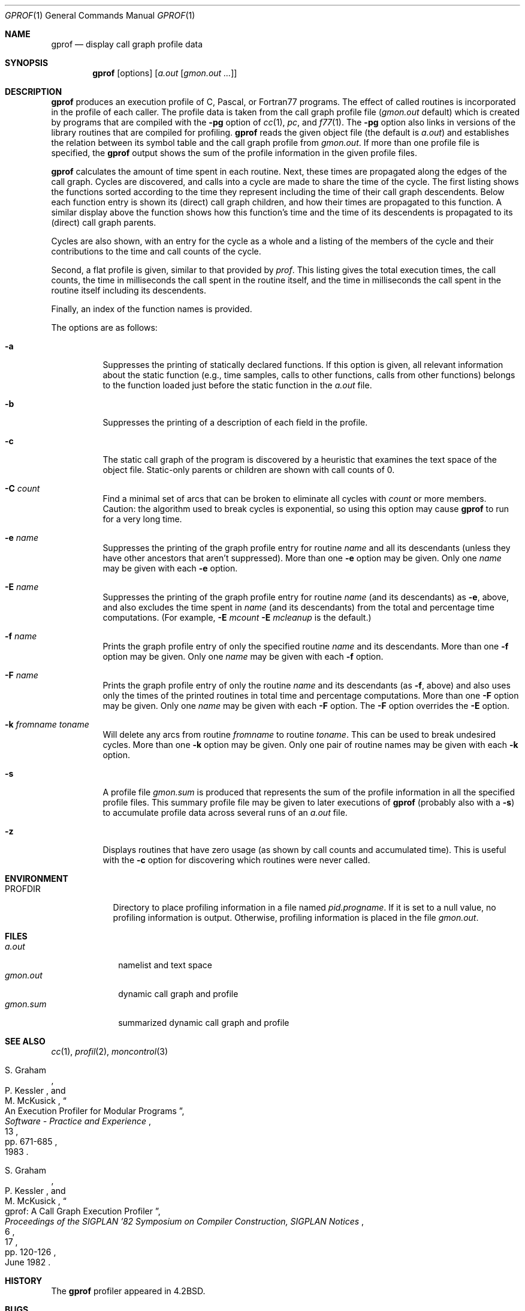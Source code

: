 .\"	$OpenBSD: gprof.1,v 1.17 2003/03/11 08:11:08 jmc Exp $
.\"	$NetBSD: gprof.1,v 1.6 1995/11/21 22:24:55 jtc Exp $
.\"
.\" Copyright (c) 1983, 1990, 1993
.\"	The Regents of the University of California.  All rights reserved.
.\"
.\" Redistribution and use in source and binary forms, with or without
.\" modification, are permitted provided that the following conditions
.\" are met:
.\" 1. Redistributions of source code must retain the above copyright
.\"    notice, this list of conditions and the following disclaimer.
.\" 2. Redistributions in binary form must reproduce the above copyright
.\"    notice, this list of conditions and the following disclaimer in the
.\"    documentation and/or other materials provided with the distribution.
.\" 3. All advertising materials mentioning features or use of this software
.\"    must display the following acknowledgement:
.\"	This product includes software developed by the University of
.\"	California, Berkeley and its contributors.
.\" 4. Neither the name of the University nor the names of its contributors
.\"    may be used to endorse or promote products derived from this software
.\"    without specific prior written permission.
.\"
.\" THIS SOFTWARE IS PROVIDED BY THE REGENTS AND CONTRIBUTORS ``AS IS'' AND
.\" ANY EXPRESS OR IMPLIED WARRANTIES, INCLUDING, BUT NOT LIMITED TO, THE
.\" IMPLIED WARRANTIES OF MERCHANTABILITY AND FITNESS FOR A PARTICULAR PURPOSE
.\" ARE DISCLAIMED.  IN NO EVENT SHALL THE REGENTS OR CONTRIBUTORS BE LIABLE
.\" FOR ANY DIRECT, INDIRECT, INCIDENTAL, SPECIAL, EXEMPLARY, OR CONSEQUENTIAL
.\" DAMAGES (INCLUDING, BUT NOT LIMITED TO, PROCUREMENT OF SUBSTITUTE GOODS
.\" OR SERVICES; LOSS OF USE, DATA, OR PROFITS; OR BUSINESS INTERRUPTION)
.\" HOWEVER CAUSED AND ON ANY THEORY OF LIABILITY, WHETHER IN CONTRACT, STRICT
.\" LIABILITY, OR TORT (INCLUDING NEGLIGENCE OR OTHERWISE) ARISING IN ANY WAY
.\" OUT OF THE USE OF THIS SOFTWARE, EVEN IF ADVISED OF THE POSSIBILITY OF
.\" SUCH DAMAGE.
.\"
.\"	@(#)gprof.1	8.1 (Berkeley) 6/6/93
.\"
.Dd June 6, 1993
.Dt GPROF 1
.Os
.Sh NAME
.Nm gprof
.Nd display call graph profile data
.Sh SYNOPSIS
.Nm gprof
.Op options
.Op Ar a.out Op Ar gmon.out ...
.Sh DESCRIPTION
.Nm
produces an execution profile of C, Pascal, or Fortran77 programs.
The effect of called routines is incorporated in the profile of each caller.
The profile data is taken from the call graph profile file
.Pf ( Pa gmon.out
default) which is created by programs
that are compiled with the
.Fl pg
option of
.Xr cc 1 ,
.Xr pc ,
and
.Xr f77 1 .
The
.Fl pg
option also links in versions of the library routines
that are compiled for profiling.
.Nm
reads the given object file (the default is
.Pa a.out )
and establishes the relation between its symbol table
and the call graph profile from
.Pa gmon.out .
If more than one profile file is specified,
the
.Nm
output shows the sum of the profile information in the given profile files.
.Pp
.Nm
calculates the amount of time spent in each routine.
Next, these times are propagated along the edges of the call graph.
Cycles are discovered, and calls into a cycle are made to share the time
of the cycle.
The first listing shows the functions
sorted according to the time they represent
including the time of their call graph descendents.
Below each function entry is shown its (direct) call graph children,
and how their times are propagated to this function.
A similar display above the function shows how this function's time and the
time of its descendents is propagated to its (direct) call graph parents.
.Pp
Cycles are also shown, with an entry for the cycle as a whole and
a listing of the members of the cycle and their contributions to the
time and call counts of the cycle.
.Pp
Second, a flat profile is given,
similar to that provided by
.Xr prof .
This listing gives the total execution times, the call counts,
the time in milliseconds the call spent in the routine itself, and
the time in milliseconds the call spent in the routine itself including
its descendents.
.Pp
Finally, an index of the function names is provided.
.Pp
The options are as follows:
.Bl -tag -width Ds
.It Fl a
Suppresses the printing of statically declared functions.
If this option is given, all relevant information about the static function
(e.g., time samples, calls to other functions, calls from other functions)
belongs to the function loaded just before the static function in the
.Pa a.out
file.
.It Fl b
Suppresses the printing of a description of each field in the profile.
.It Fl c
The static call graph of the program is discovered by a heuristic
that examines the text space of the object file.
Static-only parents or children are shown
with call counts of 0.
.It Fl C Ar count
Find a minimal set of arcs that can be broken to eliminate all cycles with
.Ar count
or more members.
Caution: the algorithm used to break cycles is exponential,
so using this option may cause
.Nm
to run for a very long time.
.It Fl e Ar name
Suppresses the printing of the graph profile entry for routine
.Ar name
and all its descendants
(unless they have other ancestors that aren't suppressed).
More than one
.Fl e
option may be given.
Only one
.Ar name
may be given with each
.Fl e
option.
.It Fl E Ar name
Suppresses the printing of the graph profile entry for routine
.Ar name
(and its descendants) as
.Fl e ,
above, and also excludes the time spent in
.Ar name
(and its descendants) from the total and percentage time computations.
(For example,
.Fl E
.Ar mcount
.Fl E
.Ar mcleanup
is the default.)
.It Fl f Ar name
Prints the graph profile entry of only the specified routine
.Ar name
and its descendants.
More than one
.Fl f
option may be given.
Only one
.Ar name
may be given with each
.Fl f
option.
.It Fl F Ar name
Prints the graph profile entry of only the routine
.Ar name
and its descendants (as
.Fl f ,
above) and also uses only the times of the printed routines
in total time and percentage computations.
More than one
.Fl F
option may be given.
Only one
.Ar name
may be given with each
.Fl F
option.
The
.Fl F
option
overrides
the
.Fl E
option.
.It Fl k Ar fromname Ar toname
Will delete any arcs from routine
.Ar fromname
to routine
.Ar toname .
This can be used to break undesired cycles.
More than one
.Fl k
option may be given.
Only one pair of routine names may be given with each
.Fl k
option.
.It Fl s
A profile file
.Pa gmon.sum
is produced that represents
the sum of the profile information in all the specified profile files.
This summary profile file may be given to later
executions of
.Nm
(probably also with a
.Fl s )
to accumulate profile data across several runs of an
.Pa a.out
file.
.It Fl z
Displays routines that have zero usage (as shown by call counts
and accumulated time).
This is useful with the
.Fl c
option for discovering which routines were never called.
.El
.Sh ENVIRONMENT
.Bl -tag -width PROFDIR
.It Ev PROFDIR
Directory to place profiling information in a file named
.Pa pid.progname .
If it is set to a null value, no profiling information is output.
Otherwise, profiling information is placed in the file
.Pa gmon.out .
.El
.Sh FILES
.Bl -tag -width gmon.sum -compact
.It Pa a.out
namelist and text space
.It Pa gmon.out
dynamic call graph and profile
.It Pa gmon.sum
summarized dynamic call graph and profile
.El
.Sh SEE ALSO
.Xr cc 1 ,
.Xr profil 2 ,
.Xr moncontrol 3
.Rs
.%T "An Execution Profiler for Modular Programs"
.%A S. Graham
.%A P. Kessler
.%A M. McKusick
.%J "Software - Practice and Experience"
.%V 13
.%P pp. 671-685
.%D 1983
.Re
.Rs
.%T "gprof: A Call Graph Execution Profiler"
.%A S. Graham
.%A P. Kessler
.%A M. McKusick
.%J "Proceedings of the SIGPLAN '82 Symposium on Compiler Construction, SIGPLAN Notices"
.%V 17
.%N 6
.%P pp. 120-126
.%D June 1982
.Re
.Sh HISTORY
The
.Nm
profiler
appeared in
.Bx 4.2 .
.Sh BUGS
The granularity of the sampling is shown, but remains
statistical at best.
We assume that the time for each execution of a function
can be expressed by the total time for the function divided
by the number of times the function is called.
Thus the time propagated along the call graph arcs to the function's
parents is directly proportional to the number of times that
arc is traversed.
.Pp
Parents that are not themselves profiled will have the time of
their profiled children propagated to them, but they will appear
to be spontaneously invoked in the call graph listing, and will
not have their time propagated further.
Similarly, signal catchers, even though profiled, will appear
to be spontaneous (although for more obscure reasons).
Any profiled children of signal catchers should have their times
propagated properly, unless the signal catcher was invoked during
the execution of the profiling routine, in which case all is lost.
.Pp
The profiled program must call
.Xr exit 3
or return normally for the profiling information to be saved
in the
.Pa gmon.out
file.
